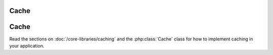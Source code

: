 Cache
#####

Cache
#####

Read the sections on :doc:`/core-libraries/caching` and the 
:php:class:`Cache` class for how to implement caching in your 
application.
